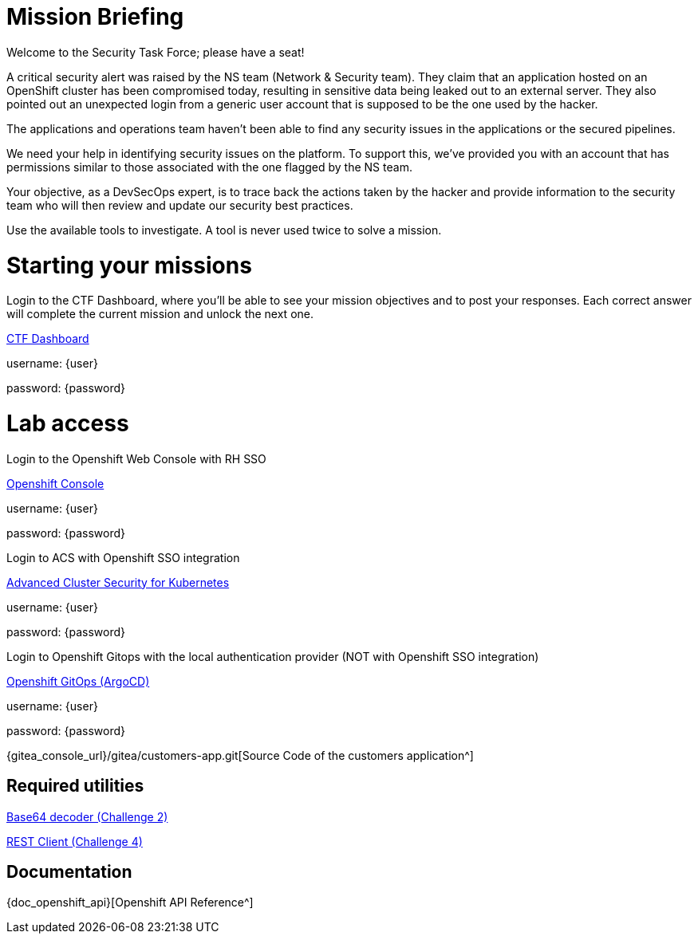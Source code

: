 = Mission Briefing

Welcome to the Security Task Force; please have a seat!

A critical security alert was raised by the NS team (Network & Security team). 
They claim that an application hosted on an OpenShift cluster has been compromised today, resulting in sensitive data being leaked out to an external server. 
They also pointed out an unexpected login from a generic user account that is supposed to be the one used by the hacker.

The applications and operations team haven’t been able to find any security issues in the applications or the secured pipelines.

We need your help in identifying security issues on the platform. 
To support this, we've provided you with an account that has permissions similar to those associated with the one flagged by the NS team.

Your objective, as a DevSecOps expert, is to trace back the actions taken by the hacker and provide information to the security team who will then review and update our security best practices.

Use the available tools to investigate. A tool is never used twice to solve a mission.

= Starting your missions
Login to the CTF Dashboard, where you'll be able to see your mission objectives and to post your responses.
Each correct answer will complete the current mission and unlock the next one.


====
https://ctfd-leaderboard.{openshift_cluster_ingress_domain}/challenges[CTF Dashboard^]

username: {user}

password: {password}

====


= Lab access

====
Login to the Openshift Web Console with RH SSO

https://{console_url}[Openshift Console^]

username: {user}

password: {password} 


Login to ACS with Openshift SSO integration

https://central-stackrox.{openshift_cluster_ingress_domain}[Advanced Cluster Security for Kubernetes^]

username: {user}

password: {password} 

====

====
Login to Openshift Gitops with the local authentication provider (NOT with Openshift SSO integration)

https://openshift-gitops-server-openshift-gitops.{openshift_cluster_ingress_domain}[Openshift GitOps (ArgoCD)^]

username: {user}

password: {password} 

====

====

{gitea_console_url}/gitea/customers-app.git[Source Code of the customers application^]

====


== Required utilities
====
https://www.base64decode.org/[Base64 decoder (Challenge 2)^]

https://reqbin.com/[REST Client (Challenge 4)^] 
====

== Documentation
====
{doc_openshift_api}[Openshift API Reference^]
====

